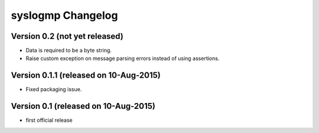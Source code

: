 syslogmp Changelog
==================


Version 0.2 (not yet released)
------------------------------

- Data is required to be a byte string.
- Raise custom exception on message parsing errors instead of using
  assertions.


Version 0.1.1 (released on 10-Aug-2015)
---------------------------------------

- Fixed packaging issue.


Version 0.1 (released on 10-Aug-2015)
-------------------------------------

- first official release
